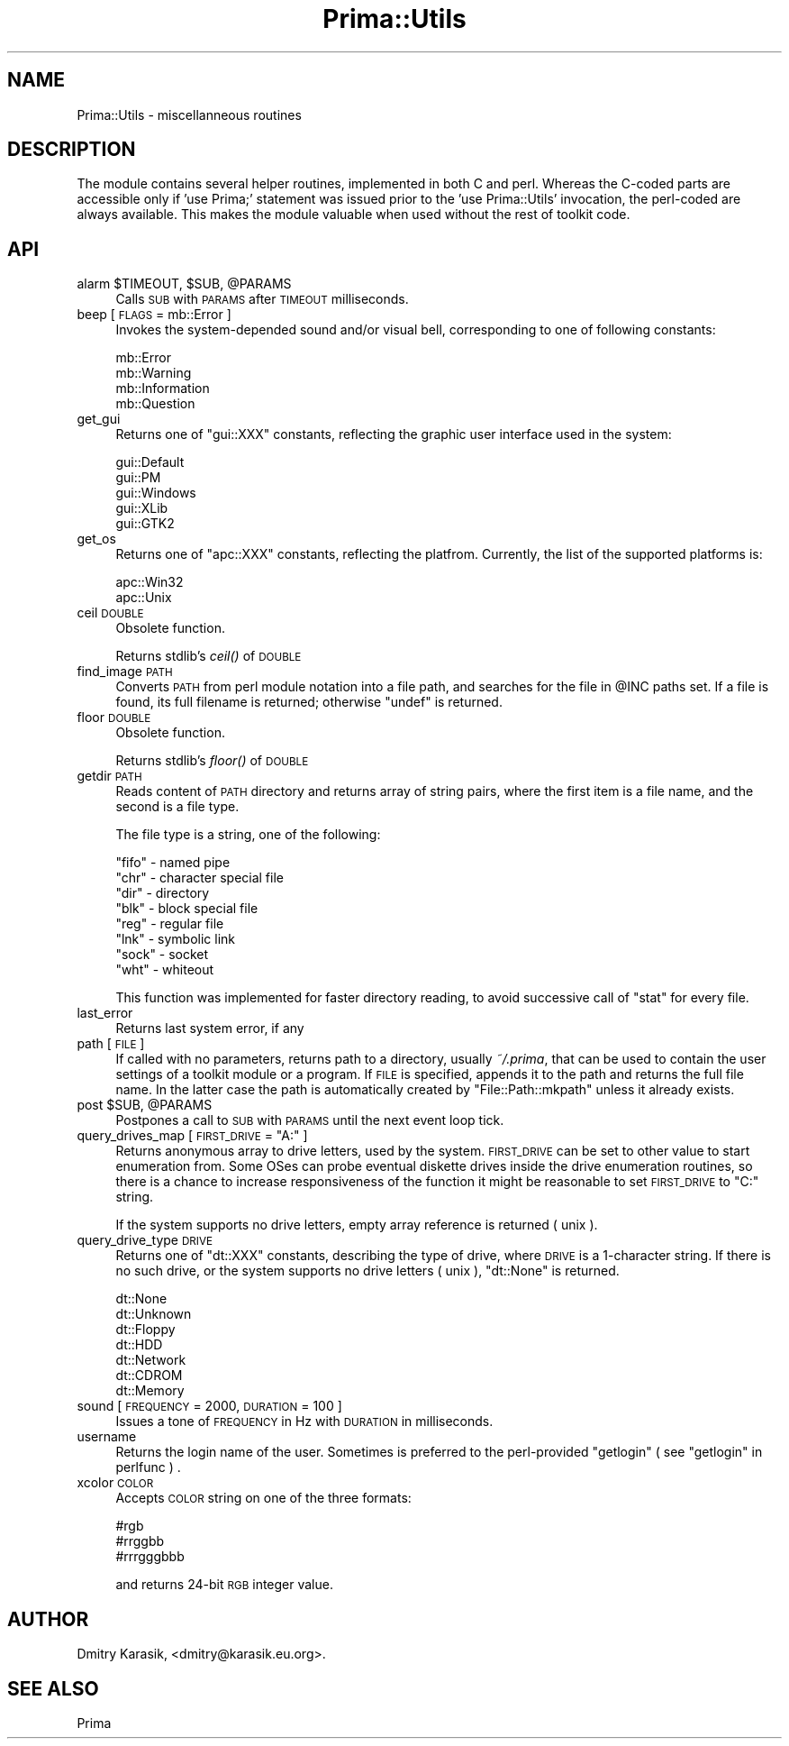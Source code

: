 .\" Automatically generated by Pod::Man 2.28 (Pod::Simple 3.29)
.\"
.\" Standard preamble:
.\" ========================================================================
.de Sp \" Vertical space (when we can't use .PP)
.if t .sp .5v
.if n .sp
..
.de Vb \" Begin verbatim text
.ft CW
.nf
.ne \\$1
..
.de Ve \" End verbatim text
.ft R
.fi
..
.\" Set up some character translations and predefined strings.  \*(-- will
.\" give an unbreakable dash, \*(PI will give pi, \*(L" will give a left
.\" double quote, and \*(R" will give a right double quote.  \*(C+ will
.\" give a nicer C++.  Capital omega is used to do unbreakable dashes and
.\" therefore won't be available.  \*(C` and \*(C' expand to `' in nroff,
.\" nothing in troff, for use with C<>.
.tr \(*W-
.ds C+ C\v'-.1v'\h'-1p'\s-2+\h'-1p'+\s0\v'.1v'\h'-1p'
.ie n \{\
.    ds -- \(*W-
.    ds PI pi
.    if (\n(.H=4u)&(1m=24u) .ds -- \(*W\h'-12u'\(*W\h'-12u'-\" diablo 10 pitch
.    if (\n(.H=4u)&(1m=20u) .ds -- \(*W\h'-12u'\(*W\h'-8u'-\"  diablo 12 pitch
.    ds L" ""
.    ds R" ""
.    ds C` ""
.    ds C' ""
'br\}
.el\{\
.    ds -- \|\(em\|
.    ds PI \(*p
.    ds L" ``
.    ds R" ''
.    ds C`
.    ds C'
'br\}
.\"
.\" Escape single quotes in literal strings from groff's Unicode transform.
.ie \n(.g .ds Aq \(aq
.el       .ds Aq '
.\"
.\" If the F register is turned on, we'll generate index entries on stderr for
.\" titles (.TH), headers (.SH), subsections (.SS), items (.Ip), and index
.\" entries marked with X<> in POD.  Of course, you'll have to process the
.\" output yourself in some meaningful fashion.
.\"
.\" Avoid warning from groff about undefined register 'F'.
.de IX
..
.nr rF 0
.if \n(.g .if rF .nr rF 1
.if (\n(rF:(\n(.g==0)) \{
.    if \nF \{
.        de IX
.        tm Index:\\$1\t\\n%\t"\\$2"
..
.        if !\nF==2 \{
.            nr % 0
.            nr F 2
.        \}
.    \}
.\}
.rr rF
.\"
.\" Accent mark definitions (@(#)ms.acc 1.5 88/02/08 SMI; from UCB 4.2).
.\" Fear.  Run.  Save yourself.  No user-serviceable parts.
.    \" fudge factors for nroff and troff
.if n \{\
.    ds #H 0
.    ds #V .8m
.    ds #F .3m
.    ds #[ \f1
.    ds #] \fP
.\}
.if t \{\
.    ds #H ((1u-(\\\\n(.fu%2u))*.13m)
.    ds #V .6m
.    ds #F 0
.    ds #[ \&
.    ds #] \&
.\}
.    \" simple accents for nroff and troff
.if n \{\
.    ds ' \&
.    ds ` \&
.    ds ^ \&
.    ds , \&
.    ds ~ ~
.    ds /
.\}
.if t \{\
.    ds ' \\k:\h'-(\\n(.wu*8/10-\*(#H)'\'\h"|\\n:u"
.    ds ` \\k:\h'-(\\n(.wu*8/10-\*(#H)'\`\h'|\\n:u'
.    ds ^ \\k:\h'-(\\n(.wu*10/11-\*(#H)'^\h'|\\n:u'
.    ds , \\k:\h'-(\\n(.wu*8/10)',\h'|\\n:u'
.    ds ~ \\k:\h'-(\\n(.wu-\*(#H-.1m)'~\h'|\\n:u'
.    ds / \\k:\h'-(\\n(.wu*8/10-\*(#H)'\z\(sl\h'|\\n:u'
.\}
.    \" troff and (daisy-wheel) nroff accents
.ds : \\k:\h'-(\\n(.wu*8/10-\*(#H+.1m+\*(#F)'\v'-\*(#V'\z.\h'.2m+\*(#F'.\h'|\\n:u'\v'\*(#V'
.ds 8 \h'\*(#H'\(*b\h'-\*(#H'
.ds o \\k:\h'-(\\n(.wu+\w'\(de'u-\*(#H)/2u'\v'-.3n'\*(#[\z\(de\v'.3n'\h'|\\n:u'\*(#]
.ds d- \h'\*(#H'\(pd\h'-\w'~'u'\v'-.25m'\f2\(hy\fP\v'.25m'\h'-\*(#H'
.ds D- D\\k:\h'-\w'D'u'\v'-.11m'\z\(hy\v'.11m'\h'|\\n:u'
.ds th \*(#[\v'.3m'\s+1I\s-1\v'-.3m'\h'-(\w'I'u*2/3)'\s-1o\s+1\*(#]
.ds Th \*(#[\s+2I\s-2\h'-\w'I'u*3/5'\v'-.3m'o\v'.3m'\*(#]
.ds ae a\h'-(\w'a'u*4/10)'e
.ds Ae A\h'-(\w'A'u*4/10)'E
.    \" corrections for vroff
.if v .ds ~ \\k:\h'-(\\n(.wu*9/10-\*(#H)'\s-2\u~\d\s+2\h'|\\n:u'
.if v .ds ^ \\k:\h'-(\\n(.wu*10/11-\*(#H)'\v'-.4m'^\v'.4m'\h'|\\n:u'
.    \" for low resolution devices (crt and lpr)
.if \n(.H>23 .if \n(.V>19 \
\{\
.    ds : e
.    ds 8 ss
.    ds o a
.    ds d- d\h'-1'\(ga
.    ds D- D\h'-1'\(hy
.    ds th \o'bp'
.    ds Th \o'LP'
.    ds ae ae
.    ds Ae AE
.\}
.rm #[ #] #H #V #F C
.\" ========================================================================
.\"
.IX Title "Prima::Utils 3"
.TH Prima::Utils 3 "2015-11-04" "perl v5.18.4" "User Contributed Perl Documentation"
.\" For nroff, turn off justification.  Always turn off hyphenation; it makes
.\" way too many mistakes in technical documents.
.if n .ad l
.nh
.SH "NAME"
Prima::Utils \- miscellanneous routines
.SH "DESCRIPTION"
.IX Header "DESCRIPTION"
The module contains several helper routines, implemented in both C and perl. 
Whereas the C\-coded parts are accessible only if 'use Prima;' statement was issued
prior to the 'use Prima::Utils' invocation, the perl-coded are always available.
This makes the module valuable when used without the rest of toolkit code.
.SH "API"
.IX Header "API"
.ie n .IP "alarm $TIMEOUT, $SUB, @PARAMS" 4
.el .IP "alarm \f(CW$TIMEOUT\fR, \f(CW$SUB\fR, \f(CW@PARAMS\fR" 4
.IX Item "alarm $TIMEOUT, $SUB, @PARAMS"
Calls \s-1SUB\s0 with \s-1PARAMS\s0 after \s-1TIMEOUT\s0 milliseconds.
.IP "beep [ \s-1FLAGS\s0 = mb::Error ]" 4
.IX Item "beep [ FLAGS = mb::Error ]"
Invokes the system-depended sound and/or visual bell, 
corresponding to one of following constants:
.Sp
.Vb 4
\&        mb::Error
\&        mb::Warning
\&        mb::Information
\&        mb::Question
.Ve
.IP "get_gui" 4
.IX Item "get_gui"
Returns one of \f(CW\*(C`gui::XXX\*(C'\fR constants, reflecting the graphic
user interface used in the system:
.Sp
.Vb 5
\&        gui::Default
\&        gui::PM  
\&        gui::Windows
\&        gui::XLib 
\&        gui::GTK2
.Ve
.IP "get_os" 4
.IX Item "get_os"
Returns one of \f(CW\*(C`apc::XXX\*(C'\fR constants, reflecting the platfrom.
Currently, the list of the supported platforms is:
.Sp
.Vb 2
\&        apc::Win32  
\&        apc::Unix
.Ve
.IP "ceil \s-1DOUBLE\s0" 4
.IX Item "ceil DOUBLE"
Obsolete function.
.Sp
Returns stdlib's \fIceil()\fR of \s-1DOUBLE\s0
.IP "find_image \s-1PATH\s0" 4
.IX Item "find_image PATH"
Converts \s-1PATH\s0 from perl module notation into a file path, and
searches for the file in \f(CW@INC\fR paths set. If a file is
found, its full filename is returned; otherwise \f(CW\*(C`undef\*(C'\fR is
returned.
.IP "floor \s-1DOUBLE\s0" 4
.IX Item "floor DOUBLE"
Obsolete function.
.Sp
Returns stdlib's \fIfloor()\fR of \s-1DOUBLE\s0
.IP "getdir \s-1PATH \s0" 4
.IX Item "getdir PATH "
Reads content of \s-1PATH\s0 directory and 
returns array of string pairs, where the first item is a file
name, and the second is a file type.
.Sp
The file type is a string, one of the following:
.Sp
.Vb 8
\&        "fifo" \- named pipe
\&        "chr"  \- character special file
\&        "dir"  \- directory
\&        "blk"  \- block special file
\&        "reg"  \- regular file
\&        "lnk"  \- symbolic link
\&        "sock" \- socket
\&        "wht"  \- whiteout
.Ve
.Sp
This function was implemented for faster directory reading, 
to avoid successive call of \f(CW\*(C`stat\*(C'\fR for every file.
.IP "last_error" 4
.IX Item "last_error"
Returns last system error, if any
.IP "path [ \s-1FILE \s0]" 4
.IX Item "path [ FILE ]"
If called with no parameters, returns path to a directory,
usually \fI~/.prima\fR, that can be used to contain the user settings
of a toolkit module or a program. If \s-1FILE\s0 is specified, appends
it to the path and returns the full file name. In the latter case 
the path is automatically created by \f(CW\*(C`File::Path::mkpath\*(C'\fR unless it
already exists.
.ie n .IP "post $SUB, @PARAMS" 4
.el .IP "post \f(CW$SUB\fR, \f(CW@PARAMS\fR" 4
.IX Item "post $SUB, @PARAMS"
Postpones a call to \s-1SUB\s0 with \s-1PARAMS\s0 until the next event loop tick.
.ie n .IP "query_drives_map [ \s-1FIRST_DRIVE\s0 = ""A:"" ]" 4
.el .IP "query_drives_map [ \s-1FIRST_DRIVE\s0 = ``A:'' ]" 4
.IX Item "query_drives_map [ FIRST_DRIVE = A: ]"
Returns anonymous array to drive letters, used by the system.
\&\s-1FIRST_DRIVE\s0 can be set to other value to start enumeration from.
Some OSes can probe eventual diskette drives inside the drive enumeration
routines, so there is a chance to increase responsiveness of the function
it might be reasonable to set \s-1FIRST_DRIVE\s0 to \f(CW\*(C`C:\*(C'\fR string.
.Sp
If the system supports no drive letters, empty array reference is returned ( unix ).
.IP "query_drive_type \s-1DRIVE\s0" 4
.IX Item "query_drive_type DRIVE"
Returns one of \f(CW\*(C`dt::XXX\*(C'\fR constants, describing the type of drive,
where \s-1DRIVE\s0 is a 1\-character string. If there is no such drive, or
the system supports no drive letters ( unix ), \f(CW\*(C`dt::None\*(C'\fR is returned.
.Sp
.Vb 7
\&        dt::None
\&        dt::Unknown
\&        dt::Floppy
\&        dt::HDD
\&        dt::Network
\&        dt::CDROM
\&        dt::Memory
.Ve
.IP "sound [ \s-1FREQUENCY\s0 = 2000, \s-1DURATION\s0 = 100 ]" 4
.IX Item "sound [ FREQUENCY = 2000, DURATION = 100 ]"
Issues a tone of \s-1FREQUENCY\s0 in Hz with \s-1DURATION\s0 in milliseconds.
.IP "username" 4
.IX Item "username"
Returns the login name of the user. 
Sometimes is preferred to the perl-provided \f(CW\*(C`getlogin\*(C'\fR ( see \*(L"getlogin\*(R" in perlfunc ) .
.IP "xcolor \s-1COLOR\s0" 4
.IX Item "xcolor COLOR"
Accepts \s-1COLOR\s0 string on one of the three formats:
.Sp
.Vb 3
\&        #rgb
\&        #rrggbb
\&        #rrrgggbbb
.Ve
.Sp
and returns 24\-bit \s-1RGB\s0 integer value.
.SH "AUTHOR"
.IX Header "AUTHOR"
Dmitry Karasik, <dmitry@karasik.eu.org>.
.SH "SEE ALSO"
.IX Header "SEE ALSO"
Prima
